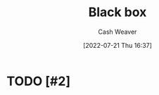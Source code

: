 :PROPERTIES:
:ID:       ab1c1113-290b-4715-b2d7-94f2af485b2e
:ROAM_ALIASES: "Black boxes"
:END:
#+title: Black box
#+author: Cash Weaver
#+date: [2022-07-21 Thu 16:37]
#+filetags: :concept:

* TODO [#2]

* TODO [#2] Anki :noexport:
:PROPERTIES:
:ANKI_DECK: Default
:END:
